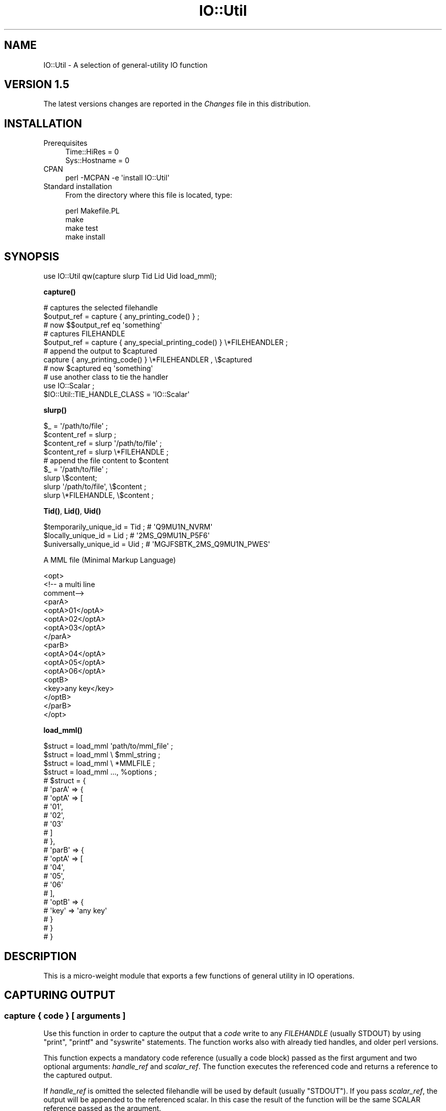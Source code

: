 .\" -*- mode: troff; coding: utf-8 -*-
.\" Automatically generated by Pod::Man 5.01 (Pod::Simple 3.43)
.\"
.\" Standard preamble:
.\" ========================================================================
.de Sp \" Vertical space (when we can't use .PP)
.if t .sp .5v
.if n .sp
..
.de Vb \" Begin verbatim text
.ft CW
.nf
.ne \\$1
..
.de Ve \" End verbatim text
.ft R
.fi
..
.\" \*(C` and \*(C' are quotes in nroff, nothing in troff, for use with C<>.
.ie n \{\
.    ds C` ""
.    ds C' ""
'br\}
.el\{\
.    ds C`
.    ds C'
'br\}
.\"
.\" Escape single quotes in literal strings from groff's Unicode transform.
.ie \n(.g .ds Aq \(aq
.el       .ds Aq '
.\"
.\" If the F register is >0, we'll generate index entries on stderr for
.\" titles (.TH), headers (.SH), subsections (.SS), items (.Ip), and index
.\" entries marked with X<> in POD.  Of course, you'll have to process the
.\" output yourself in some meaningful fashion.
.\"
.\" Avoid warning from groff about undefined register 'F'.
.de IX
..
.nr rF 0
.if \n(.g .if rF .nr rF 1
.if (\n(rF:(\n(.g==0)) \{\
.    if \nF \{\
.        de IX
.        tm Index:\\$1\t\\n%\t"\\$2"
..
.        if !\nF==2 \{\
.            nr % 0
.            nr F 2
.        \}
.    \}
.\}
.rr rF
.\" ========================================================================
.\"
.IX Title "IO::Util 3"
.TH IO::Util 3 2005-12-31 "perl v5.38.2" "User Contributed Perl Documentation"
.\" For nroff, turn off justification.  Always turn off hyphenation; it makes
.\" way too many mistakes in technical documents.
.if n .ad l
.nh
.SH NAME
IO::Util \- A selection of general\-utility IO function
.SH "VERSION 1.5"
.IX Header "VERSION 1.5"
The latest versions changes are reported in the \fIChanges\fR file in this distribution.
.SH INSTALLATION
.IX Header "INSTALLATION"
.IP Prerequisites 4
.IX Item "Prerequisites"
.Vb 2
\&    Time::HiRes   = 0
\&    Sys::Hostname = 0
.Ve
.IP CPAN 4
.IX Item "CPAN"
.Vb 1
\&    perl \-MCPAN \-e \*(Aqinstall IO::Util\*(Aq
.Ve
.IP "Standard installation" 4
.IX Item "Standard installation"
From the directory where this file is located, type:
.Sp
.Vb 4
\&    perl Makefile.PL
\&    make
\&    make test
\&    make install
.Ve
.SH SYNOPSIS
.IX Header "SYNOPSIS"
.Vb 1
\&  use IO::Util qw(capture slurp Tid Lid Uid load_mml);
.Ve
.PP
\&\fBcapture()\fR
.PP
.Vb 3
\&  # captures the selected filehandle
\&  $output_ref = capture { any_printing_code() } ;
\&  # now $$output_ref eq \*(Aqsomething\*(Aq
\&  
\&  # captures FILEHANDLE
\&  $output_ref = capture { any_special_printing_code() } \e*FILEHEANDLER ;
\&  
\&  # append the output to $captured
\&  capture { any_printing_code() } \e*FILEHEANDLER , \e$captured
\&  # now $captured eq \*(Aqsomething\*(Aq
\&  
\&  # use another class to tie the handler
\&  use IO::Scalar ;
\&  $IO::Util::TIE_HANDLE_CLASS = \*(AqIO::Scalar\*(Aq
.Ve
.PP
\&\fBslurp()\fR
.PP
.Vb 4
\&  $_ = \*(Aq/path/to/file\*(Aq ;
\&  $content_ref = slurp ;
\&  $content_ref = slurp \*(Aq/path/to/file\*(Aq ;
\&  $content_ref = slurp \e*FILEHANDLE ;
\&  
\&  # append the file content to $content
\&  $_ = \*(Aq/path/to/file\*(Aq ;
\&  slurp \e$content;
\&  slurp \*(Aq/path/to/file\*(Aq, \e$content ;
\&  slurp \e*FILEHANDLE, \e$content ;
.Ve
.PP
\&\fBTid()\fR, \fBLid()\fR, \fBUid()\fR
.PP
.Vb 3
\&  $temporarily_unique_id = Tid ; # \*(AqQ9MU1N_NVRM\*(Aq
\&  $locally_unique_id     = Lid ; # \*(Aq2MS_Q9MU1N_P5F6\*(Aq
\&  $universally_unique_id = Uid ; # \*(AqMGJFSBTK_2MS_Q9MU1N_PWES\*(Aq
.Ve
.PP
A MML file (Minimal Markup Language)
.PP
.Vb 10
\&   <opt>
\&    <!\-\- a multi line
\&     comment\-\->
\&       <parA>
\&           <optA>01</optA>
\&           <optA>02</optA>
\&           <optA>03</optA>
\&       </parA>
\&       <parB>
\&           <optA>04</optA>
\&           <optA>05</optA>
\&           <optA>06</optA>
\&           <optB>
\&              <key>any key</key>
\&           </optB>
\&       </parB>
\&   </opt>
.Ve
.PP
\&\fBload_mml()\fR
.PP
.Vb 4
\&  $struct = load_mml \*(Aqpath/to/mml_file\*(Aq ;
\&  $struct = load_mml \e $mml_string ;
\&  $struct = load_mml \e *MMLFILE ;
\&  $struct = load_mml ..., %options ;
\&
\&  # $struct = {
\&  #             \*(AqparA\*(Aq => {
\&  #                         \*(AqoptA\*(Aq => [
\&  #                                     \*(Aq01\*(Aq,
\&  #                                     \*(Aq02\*(Aq,
\&  #                                     \*(Aq03\*(Aq
\&  #                                   ]
\&  #                       },
\&  #             \*(AqparB\*(Aq => {
\&  #                         \*(AqoptA\*(Aq => [
\&  #                                     \*(Aq04\*(Aq,
\&  #                                     \*(Aq05\*(Aq,
\&  #                                     \*(Aq06\*(Aq
\&  #                                   ],
\&  #                         \*(AqoptB\*(Aq => {
\&  #                                     \*(Aqkey\*(Aq => \*(Aqany key\*(Aq
\&  #                                   }
\&  #                      }
\&  #           }
.Ve
.SH DESCRIPTION
.IX Header "DESCRIPTION"
This is a micro-weight module that exports a few functions of general utility in IO operations.
.SH "CAPTURING OUTPUT"
.IX Header "CAPTURING OUTPUT"
.SS "capture { code } [ arguments ]"
.IX Subsection "capture { code } [ arguments ]"
Use this function in order to capture the output that a \fIcode\fR write to any \fIFILEHANDLE\fR (usually STDOUT) by using \f(CW\*(C`print\*(C'\fR, \f(CW\*(C`printf\*(C'\fR and \f(CW\*(C`syswrite\*(C'\fR statements. The function works also with already tied handles, and older perl versions.
.PP
This function expects a mandatory code reference (usually a code block) passed as the first argument and two optional arguments: \fIhandle_ref\fR and \fIscalar_ref\fR. The function executes the referenced code and returns a reference to the captured output.
.PP
If \fIhandle_ref\fR is omitted the selected filehandle will be used by default (usually \f(CW\*(C`STDOUT\*(C'\fR). If you pass \fIscalar_ref\fR, the output will be appended to the referenced scalar. In this case the result of the function will be the same SCALAR reference passed as the argument.
.PP
You can pass the optional arguments in mixed order. All the following statement work:
.PP
.Vb 6
\&   $output_ref = capture {...}
\&   $output_ref = capture {...} \e*FH
\&   capture {...} \e*FH, \e$output ; # capure FH and append to $output
\&   capture {...} \e$output, \e*FH ; # capure FH and append to $output
\&   capture {...} \e$output ;       # append to $output
\&   capture \e&code, ...            # a classical code ref works too
.Ve
.PP
\&\fBNote\fR: This function ties the \fIFILEHANDLE\fR to IO::Util::WriteHandle class and unties it after the execution of the \fIcode\fR. If \fIFILEHANDLE\fR is already tied to any other class, it just temporary re-bless the tied object to IO::Util::Handle class, re-blessing it again to its original class after the execution of the \fIcode\fR, thus preserving the original \fIFILEHANDLE\fR configuration.
.SH "SLURPING FILES"
.IX Header "SLURPING FILES"
.SS "slurp [ arguments ]"
.IX Subsection "slurp [ arguments ]"
The \f(CW\*(C`slurp\*(C'\fR function expects a path to a \fIfile\fR or an open \fIhandle_ref\fR, and returns the reference to the whole \fIfile|handle_ref\fR content. If no argument is passed it will use \f(CW$_\fR as the argument.
.PP
As an alternative you can pass also a SCALAR reference as an argument, so the content will be appended to the referenced scalar. In this case the result of the function will be the same SCALAR reference passed as the argument.
.PP
\&\fBNote\fR: You can pass the optional arguments in mixed order. All the following statement work:
.PP
.Vb 5
\&   $content_ref = slurp ;   # open file in $_
\&   $content_ref = slurp \*(Aq/path/to/file\*(Aq;
\&   slurp \*(Aq/path/to/file\*(Aq, \e$content ;
\&   slurp \e$content, \*(Aq/path/to/file\*(Aq ;
\&   slurp \e$content ;
.Ve
.SH "GENERATING UNIQUE IDs"
.IX Header "GENERATING UNIQUE IDs"
The \f(CW\*(C`Tid\*(C'\fR, \f(CW\*(C`Lid\*(C'\fR and \f(CW\*(C`Uid\*(C'\fR functions return an unique ID string useful to name temporary files, or use for other purposes.
.SS "Tid ( [options] )"
.IX Subsection "Tid ( [options] )"
This function returns a temporary ID valid for the current process only. Different temporarily-unique strings are granted to be unique for the current process only ($$)
.SS "Lid ( [options] )"
.IX Subsection "Lid ( [options] )"
This function returns a local ID valid for the local host only. Different locally-unique strings are granted to be unique when generated by the same local host
.SS "Uid ( [options] )"
.IX Subsection "Uid ( [options] )"
This function returns an universal ID. Different universally-unique strings are granted to be unique also when generated by different hosts. Use this function if you have more than one machine generating the IDs for the same context. This function includes the host IP number in the id algorithm.
.SS "*id options"
.IX Subsection "*id options"
The above functions accept an optional hash of named arguments:
.IP chars 4
.IX Item "chars"
You can specify the set of characters used to generate the uniquid string. You have the following options:
.RS 4
.IP "chars => 'base34'" 4
.IX Item "chars => 'base34'"
uses [1..9, 'A'..'N', 'P'..'Z']. No lowercase chars, no number 0 no capital 'o'. Useful to avoid human mistakes when the id may be represented by non-electronical means (e.g. communicated by voice or read from paper). This is the default (used if you don't specify any chars option).
.IP "chars => 'base62'" 4
.IX Item "chars => 'base62'"
Uses \f(CW\*(C`[0..9, \*(Aqa\*(Aq..\*(Aqz\*(Aq, \*(AqA\*(Aq..\*(AqZ\*(Aq]\*(C'\fR. This option tries to generate shorter ids.
.IP "chars => \e@chars" 4
.IX Item "chars => @chars"
Any reference to an array of arbitrary characters.
.RE
.RS 4
.RE
.IP separator 4
.IX Item "separator"
The character used to separate group of characters in the id. Default '_'.
.IP IP 4
.IX Item "IP"
Applies to \f(CW\*(C`Uid\*(C'\fR only. This option allows to pass the IP number used generating the universally-unique id. Use this option if you know what you are doing.
.PP
.Vb 8
\&   $ui = Tid                           # Q9MU1N_NVRM
\&   $ui = Lid                           # 2MS_Q9MU1N_P5F6
\&   $ui = Uid                           # MGJFSBTK_2MS_Q9MU1N_PWES
\&   $ui = Uid separator=>\*(Aq\-\*(Aq            # MGJFSBTK\-2DH\-Q9MU6H\-7Z1Y
\&   $ui = Tid chars=>\*(Aqbase62\*(Aq           # 1czScD_2h0v
\&   $ui = Lid chars=>\*(Aqbase62\*(Aq           # rq_1czScD_2jC1
\&   $ui = Uid chars=>\*(Aqbase62\*(Aq           # jQaB98R_rq_1czScD_2rqA
\&   $ui = Lid chars=>[ 0..9, \*(AqA\*(Aq..\*(AqF\*(Aq]  # 9F4_41AF2B34_62E76
.Ve
.SH "Minimal Markup Language (MML)"
.IX Header "Minimal Markup Language (MML)"
A lot of programmers use (\fIde facto\fR) a subset of canonical XML which is characterized by:
.PP
.Vb 8
\& No Attributes
\& No mixed Data and Element content
\& No Processing Instructions (PI)
\& No Document Type Declaration (DTD)
\& No non\-character entity\-references
\& No CDATA marked sections
\& Support for only UTF\-8 character encoding
\& No optional features
.Ve
.PP
That subset has no official standard, so in this description we will generically refer to it as 'Minimal Markup Language' or MML. Please, note that MML is just an unofficial and generic way to name that minimal XML subset, avoiding any possible MXML, SML, MinML, /.+ML$/ specificity.
.SS "MML advantages"
.IX Subsection "MML advantages"
If you need just to store configuration parameters and construct any perl data structure, MLM is all what you need. Using it instead full featured XML gives you a few very interesting advantages:
.IP \(bu 4
it is really simple to use/edit and understand also by any unskilled people
.IP \(bu 4
you can parse it with very lite, fast and simple RE, thus avoiding to load and execute several thousands of perl code needed to parse full featured XML
.IP \(bu 4
anyway any canonical XML parser will be able to parse it as well
.SS "About XML parsing and structure reduction"
.IX Subsection "About XML parsing and structure reduction"
The \f(CW\*(C`load_mml\*(C'\fR function produces perl structures exactly like other CPAN modules (e.g. XML::Simple, XML::Smart) but use the opposite approach. That modules usually require a canonical XML parser to achieve a full XML tree, then prune all the unwanted branches. That means thousands of line of code loaded and executed, and a potentially big structure to reduce, which probably is a waste of resources when you have just to deal with simple MML.
.PP
The \f(CW\*(C`load_mml\*(C'\fR uses just a few lines of recursive code, parsing MML with a simple RE. It builds up only the branches it needs, optionally ignoring all the unwanted nodes. That is exactly what you need for MML, but it is obviously completely inappropriate for full XML files (e.g. HTML) which use attributes and other features unsupported by MML.
.SS "load_mml ( MML [, options] )"
.IX Subsection "load_mml ( MML [, options] )"
This function parses the \fIMML\fR eventually using the \fIoptions\fR, and returns a perl structure reflecting the MML structure and any custom logic you may need (see "options"). It accepts one \fIMML\fR parameter that can be a reference to a SCALAR content, a path to a file or a reference to a filehandle.
.PP
This function accepts also a few \fIoptions\fR which could be passed as plain name=>value pairs or as a HASH reference.
.PP
\fIoptions\fR
.IX Subsection "options"
.PP
You can customize the process by setting a few option, which will allow you to gain \fBfull control\fR over the process and the resulting structure (see also the \fIt/05_load_mml.t\fR test file for a few examples):
.IP "optional => 0|1" 4
.IX Item "optional => 0|1"
Boolean. This option applies when the MML argument is a path to a file: a true value will not try to load a file that doesn't exists; a false value will croak on error. False by default.
.IP "strict => 1|0" 4
.IX Item "strict => 1|0"
Boolean. A true value will croak when any unsupported syntax is found, while a false value will quitely ignore unsupported syntax. Default true (strict).
.Sp
.Vb 7
\&   $strict_mml = \*(Aq<opt><a>01</a></opt>\*(Aq;
\&   $non_strict_mml = << \*(AqEOS\*(Aq;
\&   <opt>
\&       mixed content ignored
\&       <elem attr="ignored">01</elem>
\&   </opt>\*(Aq
\&   EOS
\&   
\&   $structA = load_mml \e$non_strict_mml ; # would croak
\&   $structB = load_mml \e$non_strict_mml, strict=>0 ;  # ok
.Ve
.IP "cache => 1|0" 4
.IX Item "cache => 1|0"
Boolean. if \fIMML\fR is a path, a true value will cache the mml structure in a global (persistent under mod_perl). \f(CW\*(C`load_mml\*(C'\fR will open and parse the file only the first time or if the file has been modified. If for any reason you don't want to cache the structure or  set this option to a false value. Default true (cached).
.Sp
\&\fBNote\fR: If you need to parse the same file with different options, (thus producing different structures) you must disable the \fIchache\fR. Also, when you have a lot of mml files with very simple structure the cache could slow down the parsing. Caching is convenient when you have complex or large structure and a few files.
.IP "markers => '<>'|'[]'|'{}'" 4
.IX Item "markers => '<>'|'[]'|'{}'"
Instead of using the canonical '<>' markers, you can use the \f(CW\*(C`[]\*(C'\fR or the \f(CW\*(C`{}\*(C'\fRnon standard markers. Your file will not be XML compliant anymore, anyway it may be very useful when the file content is composed by XML or HTML chunks, since you can avoid the escaping of '<' and '>'. Default standard XML markers '<>'.
.Sp
.Vb 5
\&   $mml = \*(Aq[opt][a]<a href="something">something</a>[/a][/opt]\*(Aq;
\&   $structA = load_mml \e$mml, markers => \*(Aq[]\*(Aq ;
\&   # $structA = {
\&   #              \*(Aqa\*(Aq => \*(Aq<a href="something">something</a>\*(Aq
\&   #            };
.Ve
.IP "keep_root => 0|1" 4
.IX Item "keep_root => 0|1"
Boolean. A true value will keep the root element, while a false value will strip the root. Default false (root stripped)
.Sp
.Vb 2
\&   $mml = \*(Aq<opt><a>01</a></opt>\*(Aq;
\&   $structA = load_mml \e$mml ;
\&   
\&   $$struct{a} eq \*(Aq01\*(Aq; # true
\&   
\&   # $structA = {
\&   #              \*(Aqa\*(Aq => \*(Aq01\*(Aq
\&   #            };
\&   
\&   $structB = load_mml \e$mml, keep_root=>1 ;
\&   
\&   $$struct{opt}{a} eq \*(Aq01\*(Aq; # true
\&   
\&   # $structB = {
\&   #              \*(Aqopt\*(Aq => {
\&   #                         \*(Aqa\*(Aq => \*(Aq01\*(Aq
\&   #                       }
\&   #            };
.Ve
.IP "filter => { id|re => CODE|'TRIM_BLANKS'|'ONE_LINE' }" 4
.IX Item "filter => { id|re => CODE|'TRIM_BLANKS'|'ONE_LINE' }"
This option allows to filter data from the MML to the structure. You must set it to an hash of id/filter. The key id can be the literal element id which content you want to filter, or any compiled RE you want to match against the id elements; the filter can be a CODE reference or the name of a couple of literal built-in filters: 'TRIM_BLANKS', 'ONE_LINE'.
.Sp
The referenced code will receive \fIid\fR, \fIdata_reference\fR and \fIactive_options_referece\fR as the arguments; besides for regexing convenience the data is aliased in \f(CW$_\fR.
.Sp
.Vb 10
\&   $mml = << \*(AqEOS\*(Aq;
\&   <opt>
\&      <foo>aaa</foo>
\&      <bar>bBB</bar>
\&      <baz>ZZz</baz>
\&      <multi_line>
\&        other
\&        data
\&      </multi_line>
\&      <other_stuff>something</other_stuff>
\&      <anything_else>not filtered</anything_else>
\&   </opt>
\&   EOS
\&   
\&   $struct = load_mml \e$mml, filter=>{ foo         => sub{uc},
\&                                       qr/^b/      => sub{lc},
\&                                       multi_line  => \*(AqTRIM_BLANKS\*(Aq,
\&                                       other_stuff => \e&my_filter
\&                                     };
\&   
\&   sub my_filter {
\&       my ($id, $data_ref, $opt) = @_ ;
\&       # $_ contains the actual data
\&       # so you could use it instead of $$data_ref
\&       ....
\&       # return $_ (if modified it with any s///)
\&       # or any arbitrarily modified data
\&       return \*(Aqsomething else\*(Aq;
\&   }
\&       
\&   # $struct = {
\&   #             \*(Aqfoo\*(Aq => \*(AqAAA\*(Aq, # it was \*(Aqaaa\*(Aq
\&   #             \*(Aqbar\*(Aq => \*(Aqbbb\*(Aq, # it was \*(AqbBB\*(Aq
\&   #             \*(Aqbaz\*(Aq => \*(Aqzzz\*(Aq, # it was \*(AqZZz\*(Aq
\&   #             \*(Aqmulti_line\*(Aq => "other\endata",  # it was "\en  other\en  data\en"
\&   #             \*(Aqother_stuff\*(Aq => \*(Aqsomething else\*(Aq, # it was \*(Aqsomething\*(Aq
\&   #             \*(Aqanything_else\*(Aq => \*(Aqnot filtered\*(Aq  # the same
\&   #           }
.Ve
.IP "handler => { id|re => CODE|'SPLIT_LINES' }" 4
.IX Item "handler => { id|re => CODE|'SPLIT_LINES' }"
This option allows you to execute any code during the parsing of the MML in order to change the returned structure or do any other task. It allows you to implement your own syntax, checks and executions, skip any branch, change the options of any child node, generate nodes or even objects to add to the returned structure.
.Sp
You must set it to an hash of id/handler. The key id can be the literal element id which content you want to handler, or any compiled RE you want to match against the id elements; the filter may be a CODE reference or the name of a literal built-in handler \f(CW\*(AqSPLIT_LINES\*(Aq\fR (an handler that splits the lines of the node into an array of elements: see the example below).
.Sp
The referenced CODE will be called instead the standard \f(CW\*(C`IO::Util::parse_mml\*(C'\fR handler, and will receive \fIid\fR, \fIdata_reference\fR and \fIactive_options_referece\fR as the arguments.
.Sp
It is expected to return the branch to add to the returned structure. If the referenced CODE needs to refers to the original branch structure, it could retrieve it by using \fBIO::Util::parse_mml()\fR.
.Sp
A few examples using this same MML string:
.Sp
.Vb 9
\&   $mml = << \*(AqEOS\*(Aq;
\&   <opt>
\&     <a>
\&        <b>Foo</b>
\&        <b>Bar</b>
\&     </a>
\&     <c>something</c>
\&   </opt>
\&   EOS
.Ve
.Sp
Regular parsing and structure:
.Sp
.Vb 1
\&   $struct = load_mml \e$mml # no options
\&   
\&   # $struct = {
\&   #             \*(Aqa\*(Aq => {
\&   #                      \*(Aqb\*(Aq => [
\&   #                               \*(AqFoo\*(Aq,
\&   #                               \*(AqBar\*(Aq
\&   #                             ]
\&   #                    },
\&   #             \*(Aqc\*(Aq => \*(Aqsomething\*(Aq
\&   #           } ;
.Ve
.Sp
Skip all the 'a' elements:
.Sp
.Vb 1
\&   $struct = load_mml \e$mml, handler=>{ a => sub{} } ; # just for \*(Aqa\*(Aq elements
\&                     
\&   # $struct = { \*(Aqc\*(Aq => \*(Aqsomething\*(Aq } ;
.Ve
.Sp
Folding an array:
.Sp
.Vb 1
\&   $struct = load_mml \e$mml, handler => { a => \e&a_handler } ; # just for \*(Aqa\*(Aq
\&
\&     
\&   sub a_handler {
\&       # get the original branch
\&       my $branch = IO::Util::parse_mml( @_ );
\&       $$branch{b} # [\*(AqFoo\*(Aq,\*(AqBar\*(Aq]
\&   }
\&   
\&   # $structB = {
\&   #              \*(Aqa\*(Aq => [
\&   #                       \*(AqFoo\*(Aq,
\&   #                       \*(AqBar\*(Aq
\&   #                     ],
\&   #              \*(Aqc\*(Aq => \*(Aqsomething\*(Aq
\&   #            } ;
.Ve
.Sp
You can also use the built-in handler 'SPLIT_LINES' and write a MML like this:
.Sp
.Vb 11
\&   $mml = << \*(AqEOS\*(Aq;
\&   <opt>
\&     <a>
\&        <b>
\&        Foo
\&        Bar
\&        </b>
\&     </a>
\&     <c>something</c>
\&   </opt>
\&   EOS
\&   
\&   $struct = load_mml \e$mml,
\&              handler=>{ b => \*(AqSPLIT_LINES },
\&              filter =>{ b => \*(AqTRIM_BLANKS\*(Aq }
\&   
\&   # $struct = {
\&   #             \*(Aqa\*(Aq => {
\&   #                      \*(Aqb\*(Aq => [
\&   #                               \*(AqFoo\*(Aq,
\&   #                               \*(AqBar\*(Aq
\&   #                             ]
\&   #                    },
\&   #             \*(Aqc\*(Aq => \*(Aqsomething\*(Aq
\&   #           } ;
.Ve
.SS "parse_mml (id, MML [, options])"
.IX Subsection "parse_mml (id, MML [, options])"
Used internally and eventually by any handler, in order to parse any \fIMML\fR chunk and return its branch structure. It requires the element \fIid\fR, the reference to the \fIMML\fR chunk, eventually accepting the options hash reference to use for the branch.
.PP
\&\fBNote\fR: You can escape any character (specially < and >) by using the backslash '\e'. XML comments can be added to the MML and will be ignored by the parser.
.SH "SUPPORT and FEEDBACK"
.IX Header "SUPPORT and FEEDBACK"
If you need support or if you want just to send me some feedback or request, please use this link: http://perl.4pro.net/?IO::Util.
.SH "AUTHOR and COPYRIGHT"
.IX Header "AUTHOR and COPYRIGHT"
© 2004\-2005 by Domizio Demichelis.
.PP
All Rights Reserved. This module is free software. It may be used, redistributed and/or modified under the same terms as perl itself.
.SH "POD ERRORS"
.IX Header "POD ERRORS"
Hey! \fBThe above document had some coding errors, which are explained below:\fR
.IP "Around line 829:" 4
.IX Item "Around line 829:"
Non-ASCII character seen before =encoding in '©'. Assuming CP1252
